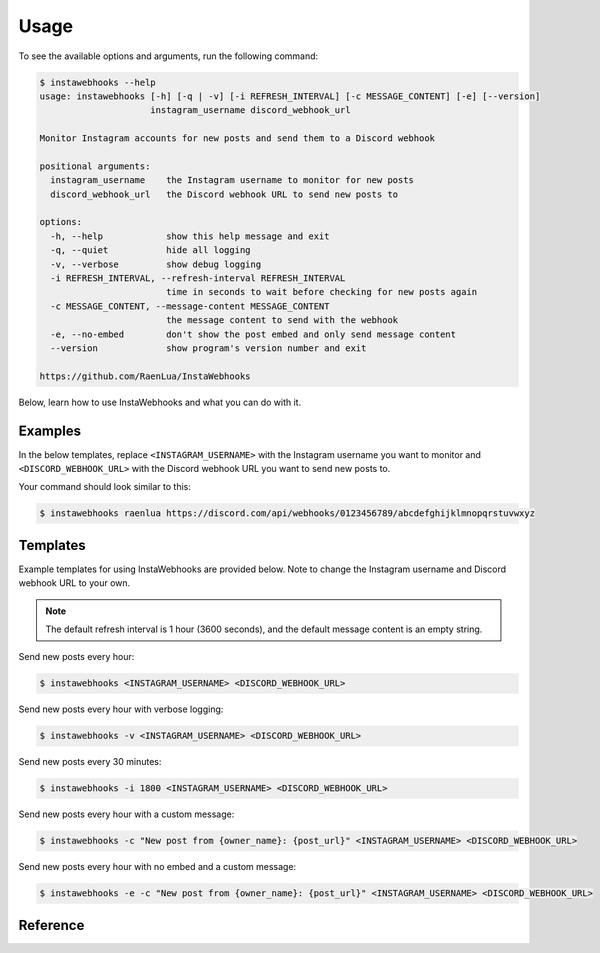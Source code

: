 Usage
=====

To see the available options and arguments, run the following command:

.. code:: console

    $ instawebhooks --help
    usage: instawebhooks [-h] [-q | -v] [-i REFRESH_INTERVAL] [-c MESSAGE_CONTENT] [-e] [--version]
                         instagram_username discord_webhook_url

    Monitor Instagram accounts for new posts and send them to a Discord webhook

    positional arguments:
      instagram_username    the Instagram username to monitor for new posts
      discord_webhook_url   the Discord webhook URL to send new posts to

    options:
      -h, --help            show this help message and exit
      -q, --quiet           hide all logging
      -v, --verbose         show debug logging
      -i REFRESH_INTERVAL, --refresh-interval REFRESH_INTERVAL
                            time in seconds to wait before checking for new posts again
      -c MESSAGE_CONTENT, --message-content MESSAGE_CONTENT
                            the message content to send with the webhook
      -e, --no-embed        don't show the post embed and only send message content
      --version             show program's version number and exit

    https://github.com/RaenLua/InstaWebhooks

Below, learn how to use InstaWebhooks and what you can do with it.

Examples
--------

In the below templates, replace ``<INSTAGRAM_USERNAME>`` with the Instagram username you want to monitor and ``<DISCORD_WEBHOOK_URL>`` with the Discord webhook URL you want to send new posts to.

Your command should look similar to this:

.. code:: console

    $ instawebhooks raenlua https://discord.com/api/webhooks/0123456789/abcdefghijklmnopqrstuvwxyz

Templates
---------

Example templates for using InstaWebhooks are provided below. Note to change the Instagram username and Discord webhook URL to your own.

.. note::

    The default refresh interval is 1 hour (3600 seconds), and the default message content is an empty string.

Send new posts every hour:

.. code:: console

    $ instawebhooks <INSTAGRAM_USERNAME> <DISCORD_WEBHOOK_URL>

Send new posts every hour with verbose logging:

.. code:: console

    $ instawebhooks -v <INSTAGRAM_USERNAME> <DISCORD_WEBHOOK_URL>

Send new posts every 30 minutes:

.. code:: console

    $ instawebhooks -i 1800 <INSTAGRAM_USERNAME> <DISCORD_WEBHOOK_URL>

Send new posts every hour with a custom message:

.. code:: console

    $ instawebhooks -c "New post from {owner_name}: {post_url}" <INSTAGRAM_USERNAME> <DISCORD_WEBHOOK_URL>

Send new posts every hour with no embed and a custom message:

.. code:: console

    $ instawebhooks -e -c "New post from {owner_name}: {post_url}" <INSTAGRAM_USERNAME> <DISCORD_WEBHOOK_URL>

Reference
---------

.. argparse::
   :module: src.instawebhooks.parser
   :func: parser
   :prog: instawebhooks
   :noepilog:

   instagram_username : @after
        Usernames must follow the Instagram username format:

        * Starts with a letter or underscore.
        * Does not contain consecutive periods.
        * Is between 2 and 30 characters long.
        * Ends with an alphanumeric character or underscore.

   discord_webhook_url : @after
        URLs must follow the Discord webhook URL format:

        * ``https://discord.com/api/webhooks/{webhook_id}/{webhook_token}``
        * ``https://discordapp.com/api/webhooks/{webhook_id}/{webhook_token}``
